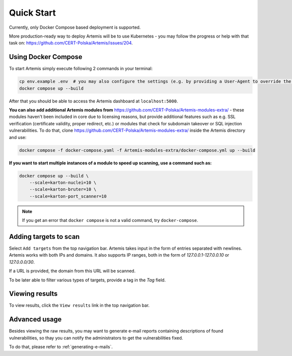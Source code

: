 Quick Start
===========

Currently, only Docker Compose based deployment is supported.

More production-ready way to deploy Artemis will be to use Kubernetes - you may follow
the progress or help with that task on: https://github.com/CERT-Polska/Artemis/issues/204.

Using Docker Compose
--------------------

To start Artemis simply execute following 2 commands in your terminal:

.. code-block:: console

   cp env.example .env  # you may also configure the settings (e.g. by providing a User-Agent to override the default one)
   docker compose up --build

After that you should be able to access the Artemis dashboard at ``localhost:5000``.

**You can also add additional Artemis modules from** https://github.com/CERT-Polska/Artemis-modules-extra/ -
these modules haven't been included in core due to licensing reasons, but provide additional features such
as e.g. SSL verification (certificate validity, proper redirect, etc.) or modules that check for subdomain takeover or
SQL injection vulnerabilities. To do that, clone https://github.com/CERT-Polska/Artemis-modules-extra/ inside
the Artemis directory and use:

.. code-block:: console

  docker compose -f docker-compose.yaml -f Artemis-modules-extra/docker-compose.yml up --build


**If you want to start multiple instances of a module to speed up scanning, use a command such as:**

.. code-block:: console

   docker compose up --build \
       --scale=karton-nuclei=10 \
       --scale=karton-bruter=10 \
       --scale=karton-port_scanner=10

.. note ::
   If you get an error that ``docker compose`` is not a valid command, try ``docker-compose``.

Adding targets to scan
----------------------

Select ``Add targets`` from the top navigation bar. Artemis takes input in the form
of entries separated with newlines. Artemis works with both IPs and domains. It also supports
IP ranges, both in the form of `127.0.0.1-127.0.0.10` or `127.0.0.0/30`.

If a URL is provided, the domain from this URL will be scanned.

To be later able to filter various types of targets, provide a tag in the `Tag` field.

Viewing results
---------------

To view results, click the ``View results`` link in the top navigation bar.

Advanced usage
--------------
Besides viewing the raw results, you may want to generate e-mail reports containing
descriptions of found vulnerabilities, so thay you can notify the administrators to get
the vulnerabilities fixed.

To do that, please refer to :ref:`generating-e-mails`.
